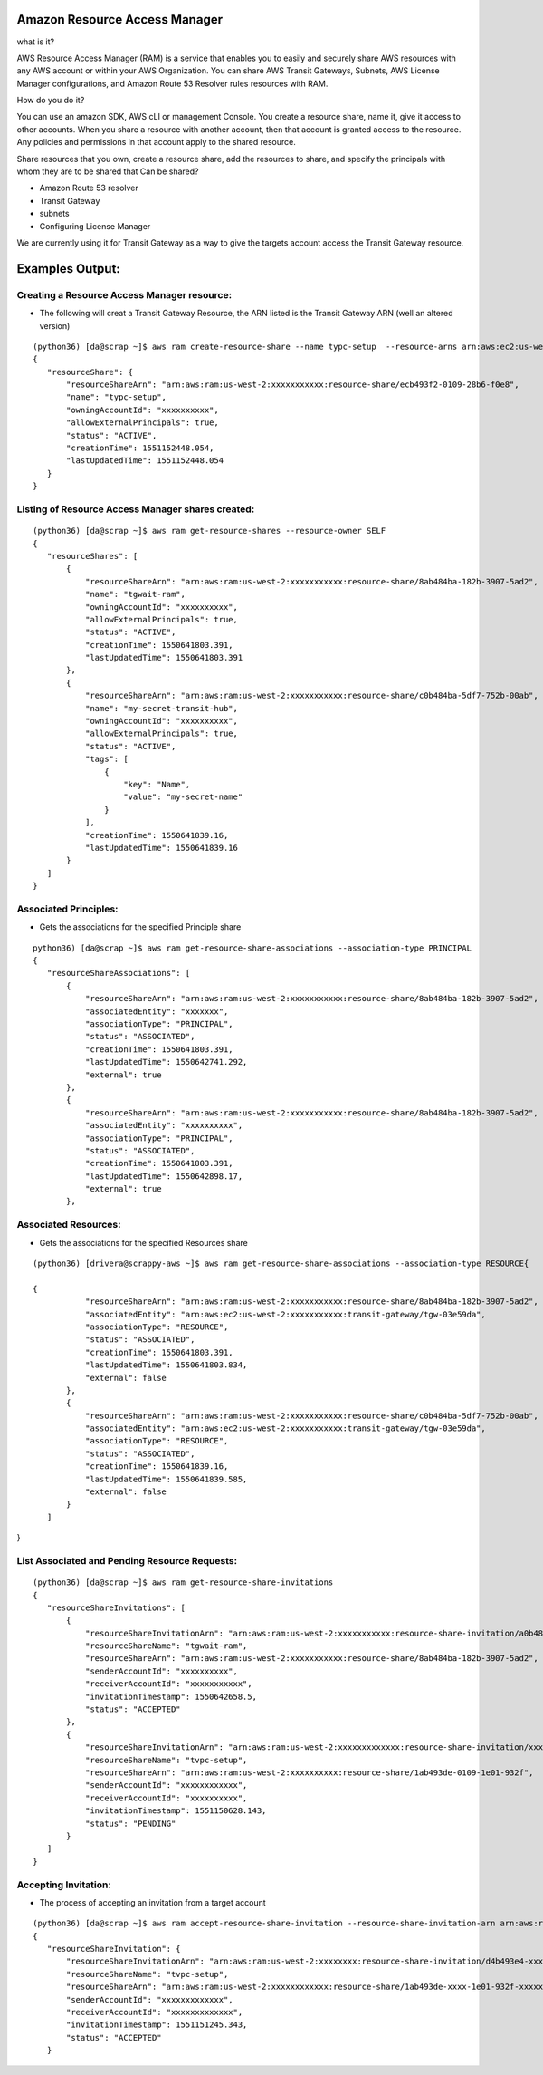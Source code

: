 Amazon Resource Access Manager
==============================

what is it?

AWS Resource Access Manager (RAM) is a service that enables you to easily and securely share AWS resources with any AWS account or within your AWS Organization. You can share AWS Transit Gateways, Subnets, AWS License Manager configurations, and Amazon Route 53 Resolver rules resources with RAM.

How do you do it?

You can use an amazon SDK, AWS cLI or management Console. You create a resource share, name it, give it access to other accounts. When you share a resource with another account, then that account is granted access to the resource. Any policies and permissions in that account apply to the shared resource.


Share resources that you own, create a resource share, add the resources to share, and specify the principals with whom they are to be shared that Can be shared?

- Amazon Route 53 resolver

- Transit Gateway 

- subnets

- Configuring License Manager


We are currently using it for Transit Gateway as a way to give the targets account access the Transit Gateway resource.


Examples Output:
================



Creating a Resource Access Manager resource:
-------------------------------------------

- The following will creat a Transit Gateway Resource, the ARN listed is the Transit Gateway ARN (well an altered version)
::

 (python36) [da@scrap ~]$ aws ram create-resource-share --name typc-setup  --resource-arns arn:aws:ec2:us-west-2:xxxxxxxxxxx:transit-gateway/tgw-03e59dafb0e4e761c  --principals xxxxxxxxxxx
 {
    "resourceShare": {
        "resourceShareArn": "arn:aws:ram:us-west-2:xxxxxxxxxxx:resource-share/ecb493f2-0109-28b6-f0e8",
        "name": "typc-setup",
        "owningAccountId": "xxxxxxxxxx",
        "allowExternalPrincipals": true,
        "status": "ACTIVE",
        "creationTime": 1551152448.054,
        "lastUpdatedTime": 1551152448.054
    }
 } 




Listing of  Resource Access Manager shares created:
---------------------------------------------------
::

 (python36) [da@scrap ~]$ aws ram get-resource-shares --resource-owner SELF
 {
    "resourceShares": [
        {
            "resourceShareArn": "arn:aws:ram:us-west-2:xxxxxxxxxxx:resource-share/8ab484ba-182b-3907-5ad2",
            "name": "tgwait-ram",
            "owningAccountId": "xxxxxxxxxx",
            "allowExternalPrincipals": true,
            "status": "ACTIVE",
            "creationTime": 1550641803.391,
            "lastUpdatedTime": 1550641803.391
        },
        {
            "resourceShareArn": "arn:aws:ram:us-west-2:xxxxxxxxxxx:resource-share/c0b484ba-5df7-752b-00ab",
            "name": "my-secret-transit-hub",
            "owningAccountId": "xxxxxxxxxx",
            "allowExternalPrincipals": true,
            "status": "ACTIVE",
            "tags": [
                {
                    "key": "Name",
                    "value": "my-secret-name"
                }
            ],
            "creationTime": 1550641839.16,
            "lastUpdatedTime": 1550641839.16
        }
    ]
 } 



Associated Principles:
---------------------
- Gets the associations for the specified Principle share
::


 python36) [da@scrap ~]$ aws ram get-resource-share-associations --association-type PRINCIPAL
 {
    "resourceShareAssociations": [
        {
            "resourceShareArn": "arn:aws:ram:us-west-2:xxxxxxxxxxx:resource-share/8ab484ba-182b-3907-5ad2",
            "associatedEntity": "xxxxxxx",
            "associationType": "PRINCIPAL",
            "status": "ASSOCIATED",
            "creationTime": 1550641803.391,
            "lastUpdatedTime": 1550642741.292,
            "external": true
        },
        {
            "resourceShareArn": "arn:aws:ram:us-west-2:xxxxxxxxxxx:resource-share/8ab484ba-182b-3907-5ad2",
            "associatedEntity": "xxxxxxxxxx",
            "associationType": "PRINCIPAL",
            "status": "ASSOCIATED",
            "creationTime": 1550641803.391,
            "lastUpdatedTime": 1550642898.17,
            "external": true
        },

Associated Resources:
---------------------

- Gets the associations for the specified Resources share

::


 (python36) [drivera@scrappy-aws ~]$ aws ram get-resource-share-associations --association-type RESOURCE{

 {
            "resourceShareArn": "arn:aws:ram:us-west-2:xxxxxxxxxxx:resource-share/8ab484ba-182b-3907-5ad2",
            "associatedEntity": "arn:aws:ec2:us-west-2:xxxxxxxxxxx:transit-gateway/tgw-03e59da",
            "associationType": "RESOURCE",
            "status": "ASSOCIATED",
            "creationTime": 1550641803.391,
            "lastUpdatedTime": 1550641803.834,
            "external": false
        },
        {
            "resourceShareArn": "arn:aws:ram:us-west-2:xxxxxxxxxxx:resource-share/c0b484ba-5df7-752b-00ab",
            "associatedEntity": "arn:aws:ec2:us-west-2:xxxxxxxxxxx:transit-gateway/tgw-03e59da",
            "associationType": "RESOURCE",
            "status": "ASSOCIATED",
            "creationTime": 1550641839.16,
            "lastUpdatedTime": 1550641839.585,
            "external": false
        }
    ]
}


List Associated and Pending Resource Requests:
----------------------------------------------

::

 (python36) [da@scrap ~]$ aws ram get-resource-share-invitations
 {
    "resourceShareInvitations": [
        {
            "resourceShareInvitationArn": "arn:aws:ram:us-west-2:xxxxxxxxxxx:resource-share-invitation/a0b484ba-18a5-b293-8101",
            "resourceShareName": "tgwait-ram",
            "resourceShareArn": "arn:aws:ram:us-west-2:xxxxxxxxxxx:resource-share/8ab484ba-182b-3907-5ad2",
            "senderAccountId": "xxxxxxxxxx",
            "receiverAccountId": "xxxxxxxxxxx",
            "invitationTimestamp": 1550642658.5,
            "status": "ACCEPTED"
        },
        {
            "resourceShareInvitationArn": "arn:aws:ram:us-west-2:xxxxxxxxxxxxx:resource-share-invitation/xxxx-xxxx-xxxx-xxx-xxxxxxx",
            "resourceShareName": "tvpc-setup",
            "resourceShareArn": "arn:aws:ram:us-west-2:xxxxxxxxxx:resource-share/1ab493de-0109-1e01-932f",
            "senderAccountId": "xxxxxxxxxxxx",
            "receiverAccountId": "xxxxxxxxxx",
            "invitationTimestamp": 1551150628.143,
            "status": "PENDING"
        }
    ]
 }


Accepting Invitation:
---------------------

- The process of accepting an invitation from a target account

::


 (python36) [da@scrap ~]$ aws ram accept-resource-share-invitation --resource-share-invitation-arn arn:aws:ram:us-west-2:xxxxxxxx:resource-share-invitation/xxxxxx-xxxx-xxxx-xxxx-xxxxxxx
 {
    "resourceShareInvitation": {
        "resourceShareInvitationArn": "arn:aws:ram:us-west-2:xxxxxxxx:resource-share-invitation/d4b493e4-xxxx-4ab1-ac90-f61d3xxxxx",
        "resourceShareName": "tvpc-setup",
        "resourceShareArn": "arn:aws:ram:us-west-2:xxxxxxxxxxxx:resource-share/1ab493de-xxxx-1e01-932f-xxxxxxx",
        "senderAccountId": "xxxxxxxxxxxxx",
        "receiverAccountId": "xxxxxxxxxxxxx",
        "invitationTimestamp": 1551151245.343,
        "status": "ACCEPTED"
    }



